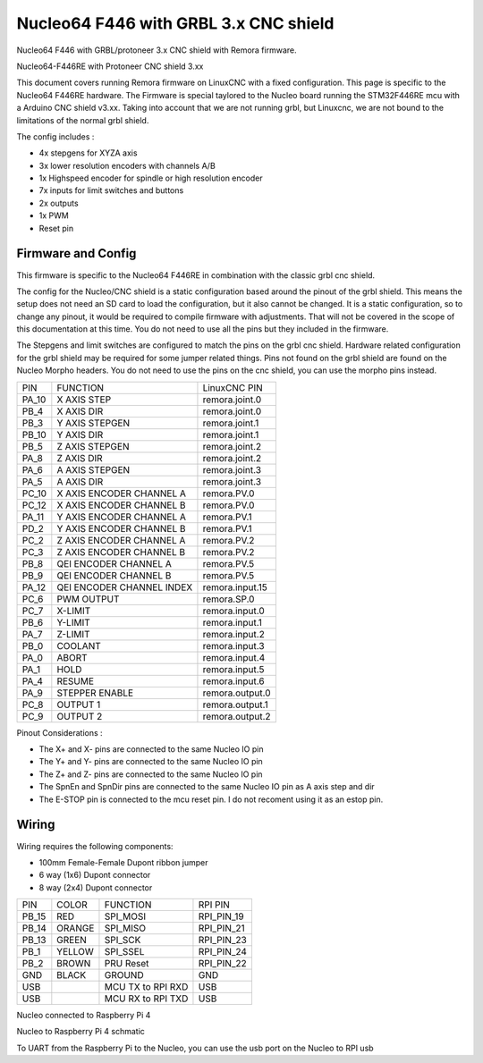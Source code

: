 Nucleo64 F446 with GRBL 3.x CNC shield
====================

Nucleo64 F446 with GRBL/protoneer 3.x CNC shield with Remora firmware. 



	
.. image:: ../_static/nucleo446_cnc.png
    :align: center

Nucleo64-F446RE with Protoneer CNC shield 3.xx

This document covers running Remora firmware on LinuxCNC with a fixed configuration. This page is specific to the Nucleo64 F446RE hardware. The Firmware is special taylored to the Nucleo board running the STM32F446RE mcu with a Arduino CNC shield v3.xx. Taking into account that we are not running grbl, but Linuxcnc, we are not bound to the limitations of the normal grbl shield. 

The config includes : 

* 4x stepgens for XYZA axis 
* 3x lower resolution encoders with channels A/B
* 1x Highspeed encoder for spindle or high resolution encoder
* 7x inputs for limit switches and buttons
* 2x outputs  
* 1x PWM
* Reset pin



Firmware and Config
-------------------

This firmware is specific to the Nucleo64 F446RE in combination with the classic grbl cnc shield. 

The config for the Nucleo/CNC shield is a static configuration based around the pinout of the grbl shield. This means the setup does not need an SD card to load the configuration, but it also cannot be changed. 
It is a static configuration, so to change any pinout, it would be required to compile firmware with adjustments. That will not be covered in the scope of this documentation at this time.  You do not need to use all the pins but they included in the firmware.


The Stepgens and limit switches are configured to match the pins on the grbl cnc shield. Hardware related configuration for the grbl shield may be required for some jumper related things. Pins not found on the grbl shield are found on the Nucleo Morpho headers. You do not need to use the pins on the cnc shield, you can use the morpho pins instead. 

+--------+------------------------------+----------------+
| PIN    |   FUNCTION  	 	  	| LinuxCNC PIN   |
+--------+------------------------------+----------------+
| PA_10  |	X AXIS STEP 		| remora.joint.0 |
+--------+------------------------------+----------------+
| PB_4   |	X AXIS DIR  		| remora.joint.0 | 
+--------+------------------------------+----------------+
| PB_3   | 	Y AXIS STEPGEN    	| remora.joint.1 | 
+--------+------------------------------+----------------+
| PB_10  |	Y AXIS DIR    		| remora.joint.1 | 
+--------+------------------------------+----------------+
| PB_5   | 	Z AXIS STEPGEN 		| remora.joint.2 | 
+--------+------------------------------+----------------+
| PA_8   |	Z AXIS DIR     	  	| remora.joint.2 | 
+--------+------------------------------+----------------+
| PA_6   |	A AXIS STEPGEN   	| remora.joint.3 |
+--------+------------------------------+----------------+
| PA_5   |	A AXIS DIR	 	| remora.joint.3 |
+--------+------------------------------+----------------+
| PC_10	 | X AXIS ENCODER CHANNEL A 	| remora.PV.0    | 
+--------+------------------------------+----------------+
| PC_12	 | X AXIS ENCODER CHANNEL B	| remora.PV.0 	 |
+--------+------------------------------+----------------+
| PA_11  | Y AXIS ENCODER CHANNEL A	| remora.PV.1  	 |
+--------+------------------------------+----------------+
| PD_2   | Y AXIS ENCODER CHANNEL B 	| remora.PV.1  	 | 
+--------+------------------------------+----------------+
| PC_2   | Z AXIS ENCODER CHANNEL A 	| remora.PV.2    | 
+--------+------------------------------+----------------+
| PC_3   | Z AXIS ENCODER CHANNEL B 	| remora.PV.2    | 
+--------+------------------------------+----------------+
| PB_8   | QEI  ENCODER CHANNEL A	| remora.PV.5    | 
+--------+------------------------------+----------------+
| PB_9   | QEI ENCODER CHANNEL B	| remora.PV.5    | 
+--------+------------------------------+----------------+
| PA_12  | QEI ENCODER CHANNEL INDEX	| remora.input.15| 
+--------+------------------------------+----------------+
| PC_6   | PWM OUTPUT 			| remora.SP.0  	 | 
+--------+------------------------------+----------------+
| PC_7   | X-LIMIT			| remora.input.0 |
+--------+------------------------------+----------------+
| PB_6   | Y-LIMIT 			| remora.input.1 |
+--------+------------------------------+----------------+
| PA_7   | Z-LIMIT			| remora.input.2 |
+--------+------------------------------+----------------+
| PB_0   | COOLANT			| remora.input.3 |
+--------+------------------------------+----------------+
| PA_0   | ABORT			| remora.input.4 |
+--------+------------------------------+----------------+
| PA_1   | HOLD				| remora.input.5 |
+--------+------------------------------+----------------+
| PA_4   | RESUME			| remora.input.6 |
+--------+------------------------------+----------------+
| PA_9   | STEPPER ENABLE	  	| remora.output.0| 
+--------+------------------------------+----------------+
| PC_8   | OUTPUT 1			| remora.output.1|
+--------+------------------------------+----------------+
| PC_9   | OUTPUT 2			| remora.output.2|
+--------+------------------------------+----------------+


.. image:: ../_static/nucleo446_cnc_pinout.png
    :align: center

Pinout Considerations :

* The X+ and X- pins are connected to the same Nucleo IO pin
* The Y+ and Y- pins are connected to the same Nucleo IO pin
* The Z+ and Z- pins are connected to the same Nucleo IO pin
* The SpnEn and SpnDir pins are connected to the same Nucleo IO pin as A axis step and dir
* The E-STOP pin is connected to the mcu reset pin. I do not recoment using it as an estop pin. 

.. image:: ../_static/nucleo446_cnc_pinout2.png
    :align: center



Wiring
------

Wiring requires the following components:

* 100mm Female-Female Dupont ribbon jumper
* 6 way (1x6) Dupont connector
* 8 way (2x4) Dupont connector


+--------+----------+----------------------+-------------+
| PIN    | COLOR    |   FUNCTION  	   | RPI PIN     |
+--------+----------+----------------------+-------------+
| PB_15  | RED      | SPI_MOSI   	   | RPI_PIN_19  |
+--------+----------+----------------------+-------------+
| PB_14  | ORANGE   | SPI_MISO  	   | RPI_PIN_21  | 
+--------+----------+----------------------+-------------+
| PB_13  | GREEN    | SPI_SCK		   | RPI_PIN_23  | 
+--------+----------+----------------------+-------------+
| PB_1   | YELLOW   | SPI_SSEL  	   | RPI_PIN_24  | 
+--------+----------+----------------------+-------------+
| PB_2   | BROWN    | PRU Reset	  	   | RPI_PIN_22  | 
+--------+----------+----------------------+-------------+
| GND    | BLACK    | GROUND	   	   | GND         | 
+--------+----------+----------------------+-------------+
| USB    | 	    | MCU TX to RPI RXD    | USB	 |
+--------+----------+----------------------+-------------+
| USB    | 	    | MCU RX to RPI TXD    | USB	 |
+--------+----------+----------------------+-------------+

.. image:: ../_static/nucleo446_pi.png
    :align: center
Nucleo connected to Raspberry Pi 4
	
.. image:: ../_static/nucleo446_sch.png
    :align: center
Nucleo to Raspberry Pi 4 schmatic

	
To UART from the Raspberry Pi to the Nucleo, you can use the usb port on the Nucleo to RPI usb




